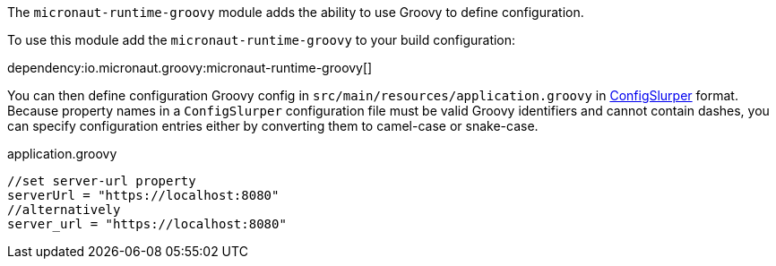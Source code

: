 The `micronaut-runtime-groovy` module adds the ability to use Groovy to define configuration.

To use this module add the `micronaut-runtime-groovy` to your build configuration:

dependency:io.micronaut.groovy:micronaut-runtime-groovy[]


You can then define configuration Groovy config in `src/main/resources/application.groovy` in http://docs.groovy-lang.org/latest/html/gapi/groovy/util/ConfigSlurper.html[ConfigSlurper] format.
Because property names in a `ConfigSlurper` configuration file must be valid Groovy identifiers and cannot contain dashes, you can specify configuration entries either by converting them to camel-case or snake-case. 

[source,groovy]
.application.groovy
----
//set server-url property
serverUrl = "https://localhost:8080"
//alternatively
server_url = "https://localhost:8080"
----
